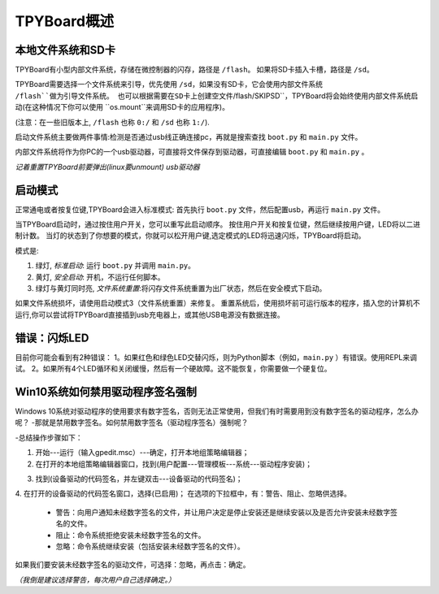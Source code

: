 TPYBoard概述
=====================================

本地文件系统和SD卡
----------------------------

TPYBoard有小型内部文件系统，存储在微控制器的闪存，路径是 ``/flash``。
如果将SD卡插入卡槽，路径是 ``/sd``。

TPYBoard需要选择一个文件系统来引导，优先使用 ``/sd``，如果没有SD卡，它会使用内部文件系统 ``/flash``做为引导文件系统。
也可以根据需要在SD卡上创建空文件``/flash/SKIPSD``，TPYBoard将会始终使用内部文件系统启动(在这种情况下你可以使用 ``os.mount``来调用SD卡的应用程序)。

(注意：在一些旧版本上, ``/flash`` 也称 ``0:/`` 和 ``/sd`` 也称 ``1:/``).

启动文件系统主要做两件事情:检测是否通过usb线正确连接pc，再就是搜索查找 ``boot.py`` 和 ``main.py`` 文件。

内部文件系统将作为你PC的一个usb驱动器，可直接将文件保存到驱动器，可直接编辑 ``boot.py`` 和 ``main.py`` 。

*记着重置TPYBoard前要弹出(linux要unmount) usb驱动器*

启动模式
----------

正常通电或者按复位键,TPYBoard会进入标准模式: 首先执行 ``boot.py`` 文件，然后配置usb，再运行 ``main.py`` 文件。

当TPYBoard启动时，通过按住用户开关，您可以重写此启动顺序。 
按住用户开关和按复位键，然后继续按用户键，LED将以二进制计数。
当灯的状态到了你想要的模式，你就可以松开用户键,选定模式的LED将迅速闪烁，TPYBoard将启动。

模式是:

1. 绿灯, *标准启动*: 运行 ``boot.py`` 并调用 ``main.py``。
2. 黄灯, *安全启动*: 开机，不运行任何脚本。
3. 绿灯与黄灯同时亮, *文件系统重置*:将闪存文件系统重置为出厂状态，然后在安全模式下启动。

如果文件系统损坏，请使用启动模式3（文件系统重置）来修复。
重置系统后，使用损坏前可运行版本的程序，插入您的计算机不运行,你可以尝试将TPYBoard直接插到usb充电器上，或其他USB电源没有数据连接。

错误：闪烁LED
---------------------

目前你可能会看到有2种错误：
1。如果红色和绿色LED交替闪烁，则为Python脚本（例如，``main.py`` ）有错误。使用REPL来调试。
2。如果所有4个LED循环和关闭缓慢，然后有一个硬故障。这不能恢复，你需要做一个硬复位。


Win10系统如何禁用驱动程序签名强制
-----------------------------------

Windows 10系统对驱动程序的使用要求有数字签名，否则无法正常使用，但我们有时需要用到没有数字签名的驱动程序，怎么办呢？
-那就是禁用数字签名。如何禁用数字签名（驱动程序签名）强制呢？

-总结操作步骤如下：

1. 开始---运行（输入gpedit.msc）---确定，打开本地组策略编辑器；

2. 在打开的本地组策略编辑器窗口，找到(用户配置---管理模板---系统---驱动程序安装)；

.. image:: ./tutorial/img/win10-1.png

3. 找到(设备驱动的代码签名，并左键双击---设备驱动的代码签名)；

.. image:: ./tutorial/img/win10-2.png

4. 在打开的设备驱动的代码签名窗口，选择(已启用)；
在选项的下拉框中，有：警告、阻止、忽略供选择。

 - 警告：向用户通知未经数字签名的文件，并让用户决定是停止安装还是继续安装以及是否允许安装未经数字签名的文件。
 - 阻止：命令系统拒绝安装未经数字签名的文件。
 - 忽略：命令系统继续安装（包括安装未经数字签名的文件）。

如果我们要安装未经数字签名的驱动文件，可选择：忽略，再点击：确定。

*（我倒是建议选择警告，每次用户自己选择确定。）*
